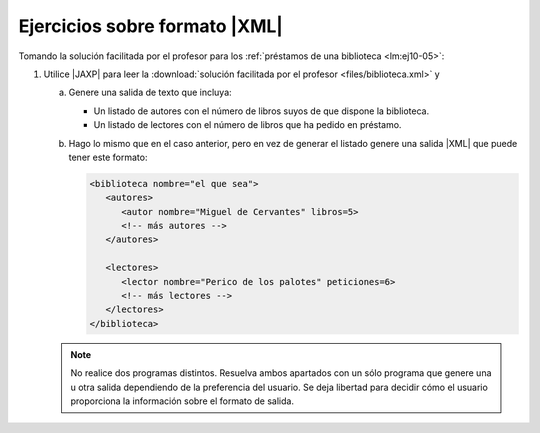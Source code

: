 .. _ej-xml:

Ejercicios sobre formato |XML|
==============================
Tomando la solución facilitada por el profesor para los :ref:`préstamos de una biblioteca <lm:ej10-05>`:

1. Utilice |JAXP| para leer la :download:`solución facilitada por el profesor
   <files/biblioteca.xml>` y 

   a. Genere una salida de texto que incluya:

      * Un listado de autores con el número de libros suyos de que dispone la biblioteca.
      * Un listado de lectores con el número de libros que ha pedido en préstamo.

   #. Hago lo mismo que en el caso anterior, pero en vez de generar el listado
      genere una salida |XML| que puede tener este formato:

      .. code-block:: xml

         <biblioteca nombre="el que sea">
            <autores>
               <autor nombre="Miguel de Cervantes" libros=5>
               <!-- más autores -->
            </autores>

            <lectores>
               <lector nombre="Perico de los palotes" peticiones=6>
               <!-- más lectores -->
            </lectores>
         </biblioteca>

   .. note:: No realice dos programas distintos. Resuelva ambos apartados con
      un sólo programa que genere una u otra salida dependiendo de la
      preferencia del usuario. Se deja libertad para decidir cómo el usuario
      proporciona la información sobre el formato de salida.

.. |XML| replace:: :abbr:`XML (eXtensible Markup Language)`
.. |JAXP| replace:: :abbr:`JAXP (Java API for XML Processing)`
